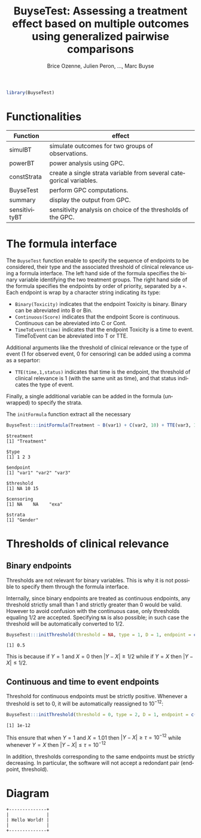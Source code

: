 #+TITLE: BuyseTest: Assessing a treatment effect based on multiple outcomes using generalized pairwise comparisons
#+Author: Brice Ozenne, Julien Peron, ..., Marc Buyse

#+BEGIN_SRC R :exports both :results output :session *R* :cache no
library(BuyseTest)
#+END_SRC

#+RESULTS:

* Functionalities

| Function      | effect                                                              |
|---------------+---------------------------------------------------------------------|
| simulBT       | simulate outcomes for two groups of observations.                   |
| powerBT       | power analysis using GPC.                                           |
| constStrata   | create a single strata variable from several categorical variables. |
| BuyseTest     | perform GPC computations.                                           |
| summary       | display the output from GPC.                                        |
| sensitivityBT | sensitivity analysis on choice of the thresholds of the GPC.        |


* The formula interface

The =BuyseTest= function enable to specify the sequence of endpoints
to be considered, their type and the associated threshold of clinical
relevance using a formula interface. The left hand side of the formula
specifies the binary variable identifying the two treatment
groups. The right hand side of the formula specifies the endpoints by
order of priority, separated by a =+=. Each endpoint is wrap by a
character string indicating its type:
- =Binary(Toxicity)= indicates that the endpoint Toxicity is binary. Binary can be abreviated into B or Bin.
- =Continuous(Score)= indicates that the endpoint Score is continuous. Continuous can be abreviated into C or Cont.
- =TimeToEvent(time)= indicates that the endpoint Toxicity is a time to event. TimeToEvent can be abreviated into T or TTE.
Additional arguments like the threshold of clinical relevance or the
type of event (1 for observed event, 0 for censoring) can be added using a comma as a separtor:
- =TTE(time,1,status)= indicates that time is the endpoint, the
  threshold of clinical relevance is 1 (with the same unit as time),
  and that status indicates the type of event. 
Finally, a single additional variable can be added in the formula (unwrapped) to specify the strata. 

\bigskip

The =initFormula= function extract all the necessary 
#+BEGIN_SRC R :exports both :results output :session *R* :cache no
BuyseTest:::initFormula(Treatment ~ B(var1) + C(var2, 10) + TTE(var3, 15, exa) + Gender)
#+END_SRC

#+RESULTS:
#+begin_example
$treatment
[1] "Treatment"

$type
[1] 1 2 3

$endpoint
[1] "var1" "var2" "var3"

$threshold
[1] NA 10 15

$censoring
[1] NA    NA    "exa"

$strata
[1] "Gender"
#+end_example

* Thresholds of clinical relevance

** Binary endpoints

Thresholds are not relevant for binary variables. This is why it is
not possible to specify them through the formula interface. 

\bigskip

Internally, since binary endpoints are treated as continuous endpoints,
any threshold strictly small than 1 and strictly greater than 0 would
be valid. However to avoid confusion with the continuous case, only
thresholds equaling 1/2 are accepted. Specifying =NA= is also possible;
in such case the threshold will be automatically converted to \(1/2\).

#+BEGIN_SRC R :exports both :results output :session *R* :cache no
BuyseTest:::initThreshold(threshold = NA, type = 1, D = 1, endpoint = c("Y1"))
#+END_SRC

#+RESULTS:
: [1] 0.5

This is because if \(Y=1\) and \(X=0\) then \(|Y-X| \geq 1/2\) 
while if \(Y=X\) then \(|Y-X| \leq 1/2\).

** Continuous and time to event endpoints

Threshold for continuous endpoints must be strictly positive. Whenever
a threshold is set to 0, it will be automatically reassigned to \(10^{-12}\):
#+BEGIN_SRC R :exports both :results output :session *R* :cache no
BuyseTest:::initThreshold(threshold = 0, type = 2, D = 1, endpoint = c("Y1"))
#+END_SRC

#+RESULTS:
: [1] 1e-12

This ensure that when \(Y=1\) and \(X=1.01\) then
\(|Y-X| \geq \tau=10^{-12}\) while whenever \(Y=X\) then \(|Y-X| \leq \tau=10^{-12}\)

\bigskip

In addition, thresholds corresponding to the same endpoints must be
strictly decreasing. In particular, the software will not accept a
redondant pair (endpoint, threshold).


* Diagram

#+BEGIN_SRC ditaa :file hello-world-round.png :cmdline -r
+--------------+
|              |
| Hello World! |
|              |
+--------------+
#+END_SRC

#+RESULTS:
[[file:hello-world-round.png]]


* CONFIG :noexport:
# #+LaTeX_HEADER:\affil{Department of Biostatistics, University of Copenhagen, Copenhagen, Denmark}
#+LANGUAGE:  en
#+LaTeX_CLASS: org-article
#+OPTIONS:   title:t author:t toc:nil todo:t 
#+OPTIONS:   H:3 num:t 
#+OPTIONS:   TeX:t LaTeX:t

** Additional commands
#+LaTeX_HEADER: %
#+LaTeX_HEADER: %%%% additional latex commands %%%%
#+LaTeX_HEADER: %

** Additional packages
#+LaTeX_HEADER: %
#+LaTeX_HEADER: %%%% additional packages %%%%
#+LaTeX_HEADER: %
#+LaTeX_HEADER:\usepackage{authblk}

** Algorithm
#+LATEX_HEADER: \RequirePackage{amsmath}
#+LATEX_HEADER: \RequirePackage{algorithm}
#+LATEX_HEADER: \RequirePackage[noend]{algpseudocode}

** Code
#+PROPERTY: header-args :session *R*
#+PROPERTY: header-args :tange yes % extract source code: http://orgmode.org/manual/Extracting-source-code.html
#+PROPERTY: header-args :eval yes :cache no
#+LATEX_HEADER: \RequirePackage{fancyvrb}
#+LATEX_HEADER: \DefineVerbatimEnvironment{verbatim}{Verbatim}{fontsize=\small,formatcom = {\color[rgb]{0.5,0,0}}}

** Display 
#+LATEX_HEADER: \RequirePackage{colortbl} % arrayrulecolor to mix colors
#+LATEX_HEADER: %% \input{0_Display.tex}

** Image
#+LATEX_HEADER: \RequirePackage{epstopdf} % to be able to convert .eps to .pdf image files

** Math
#+LATEX_HEADER: \RequirePackage{ifthen}
#+LATEX_HEADER: \RequirePackage{xspace} % space for newcommand macro
#+LATEX_HEADER: \RequirePackage{xifthen}
#+LATEX_HEADER: \RequirePackage{xargs}
#+LATEX_HEADER: \RequirePackage{dsfont}
#+LATEX_HEADER: \RequirePackage{amsmath,stmaryrd,graphicx}
#+LATEX_HEADER: \RequirePackage{prodint} % product integral symbol (\PRODI)

*** Template for shortcut
#+LATEX_HEADER: \newcommand\defOperator[7]{%
#+LATEX_HEADER:	\ifthenelse{\isempty{#2}}{
#+LATEX_HEADER:		\ifthenelse{\isempty{#1}}{#7{#3}#4}{#7{#3}#4 \left#5 #1 \right#6}
#+LATEX_HEADER:	}{
#+LATEX_HEADER:	\ifthenelse{\isempty{#1}}{#7{#3}#4_{#2}}{#7{#3}#4_{#1}\left#5 #2 \right#6}
#+LATEX_HEADER: }
#+LATEX_HEADER: }

#+LATEX_HEADER: \newcommand\defUOperator[5]{%
#+LATEX_HEADER: \ifthenelse{\isempty{#1}}{
#+LATEX_HEADER:		#5\left#3 #2 \right#4
#+LATEX_HEADER: }{
#+LATEX_HEADER:	\ifthenelse{\isempty{#2}}{\underset{#1}{\operatornamewithlimits{#5}}}{
#+LATEX_HEADER:		\underset{#1}{\operatornamewithlimits{#5}}\left#3 #2 \right#4}
#+LATEX_HEADER: }
#+LATEX_HEADER: }

#+LATEX_HEADER: \newcommand{\defBoldVar}[2]{	
#+LATEX_HEADER:	\ifthenelse{\equal{#2}{T}}{\boldsymbol{#1}}{\mathbf{#1}}
#+LATEX_HEADER: }

*** Shortcuts
#+LATEX_HEADER: \newcommandx\Cov[2][1=,2=]{\defOperator{#1}{#2}{C}{ov}{[}{]}{\mathbb}}
#+LATEX_HEADER: \newcommandx\Esp[2][1=,2=]{\defOperator{#1}{#2}{E}{}{[}{]}{\mathbb}}
#+LATEX_HEADER: \newcommandx\Prob[2][1=,2=]{\defOperator{#1}{#2}{P}{}{[}{]}{\mathbb}}
#+LATEX_HEADER: \newcommandx\Qrob[2][1=,2=]{\defOperator{#1}{#2}{Q}{}{[}{]}{\mathbb}}
#+LATEX_HEADER: \newcommandx\Var[2][1=,2=]{\defOperator{#1}{#2}{V}{ar}{[}{]}{\mathbb}}

#+LATEX_HEADER: \newcommandx\Binom[2][1=,2=]{\defOperator{#1}{#2}{B}{}{(}{)}{\mathcal}}
#+LATEX_HEADER: \newcommandx\Gaus[2][1=,2=]{\defOperator{#1}{#2}{N}{}{(}{)}{\mathcal}}
#+LATEX_HEADER: \newcommandx\Wishart[2][1=,2=]{\defOperator{#1}{#2}{W}{ishart}{(}{)}{\mathcal}}
#+LATEX_HEADER: \newcommandx\Likelihood[2][1=,2=]{\defOperator{#1}{#2}{L}{}{(}{)}{\mathcal}}
#+LATEX_HEADER: \newcommandx\Information[2][1=,2=]{\defOperator{#1}{#2}{I}{}{(}{)}{\mathcal}}
#+LATEX_HEADER: \newcommandx\Score[2][1=,2=]{\defOperator{#1}{#2}{S}{}{(}{)}{\mathcal}}

#+LATEX_HEADER: \newcommandx\Vois[2][1=,2=]{\defOperator{#1}{#2}{V}{}{(}{)}{\mathcal}}
#+LATEX_HEADER: \newcommandx\IF[2][1=,2=]{\defOperator{#1}{#2}{IF}{}{(}{)}{\mathcal}}
#+LATEX_HEADER: \newcommandx\Ind[1][1=]{\defOperator{}{#1}{1}{}{(}{)}{\mathds}}

#+LATEX_HEADER: \newcommandx\Max[2][1=,2=]{\defUOperator{#1}{#2}{(}{)}{min}}
#+LATEX_HEADER: \newcommandx\Min[2][1=,2=]{\defUOperator{#1}{#2}{(}{)}{max}}
#+LATEX_HEADER: \newcommandx\argMax[2][1=,2=]{\defUOperator{#1}{#2}{(}{)}{argmax}}
#+LATEX_HEADER: \newcommandx\argMin[2][1=,2=]{\defUOperator{#1}{#2}{(}{)}{argmin}}
#+LATEX_HEADER: \newcommandx\cvD[2][1=D,2=n \rightarrow \infty]{\xrightarrow[#2]{#1}}

#+LATEX_HEADER: \newcommandx\Hypothesis[2][1=,2=]{
#+LATEX_HEADER:         \ifthenelse{\isempty{#1}}{
#+LATEX_HEADER:         \mathcal{H}
#+LATEX_HEADER:         }{
#+LATEX_HEADER: 	\ifthenelse{\isempty{#2}}{
#+LATEX_HEADER: 		\mathcal{H}_{#1}
#+LATEX_HEADER: 	}{
#+LATEX_HEADER: 	\mathcal{H}^{(#2)}_{#1}
#+LATEX_HEADER:         }
#+LATEX_HEADER:         }
#+LATEX_HEADER: }

#+LATEX_HEADER: \newcommandx\dpartiel[4][1=,2=,3=,4=\partial]{
#+LATEX_HEADER: 	\ifthenelse{\isempty{#3}}{
#+LATEX_HEADER: 		\frac{#4 #1}{#4 #2}
#+LATEX_HEADER: 	}{
#+LATEX_HEADER: 	\left.\frac{#4 #1}{#4 #2}\right|_{#3}
#+LATEX_HEADER: }
#+LATEX_HEADER: }

#+LATEX_HEADER: \newcommandx\dTpartiel[3][1=,2=,3=]{\dpartiel[#1][#2][#3][d]}

#+LATEX_HEADER: \newcommandx\ddpartiel[3][1=,2=,3=]{
#+LATEX_HEADER: 	\ifthenelse{\isempty{#3}}{
#+LATEX_HEADER: 		\frac{\partial^{2} #1}{\left( \partial #2\right)^2}
#+LATEX_HEADER: 	}{
#+LATEX_HEADER: 	\frac{\partial^2 #1}{\partial #2\partial #3}
#+LATEX_HEADER: }
#+LATEX_HEADER: } 

#+LATEX_HEADER: \newcommand\Real{\mathbb{R}}
#+LATEX_HEADER: \newcommand\Rational{\mathbb{Q}}
#+LATEX_HEADER: \newcommand\Natural{\mathbb{N}}
#+LATEX_HEADER: \newcommand\trans[1]{{#1}^\intercal}%\newcommand\trans[1]{{\vphantom{#1}}^\top{#1}}
#+LATEX_HEADER: \newcommand{\independent}{\mathrel{\text{\scalebox{1.5}{$\perp\mkern-10mu\perp$}}}}
